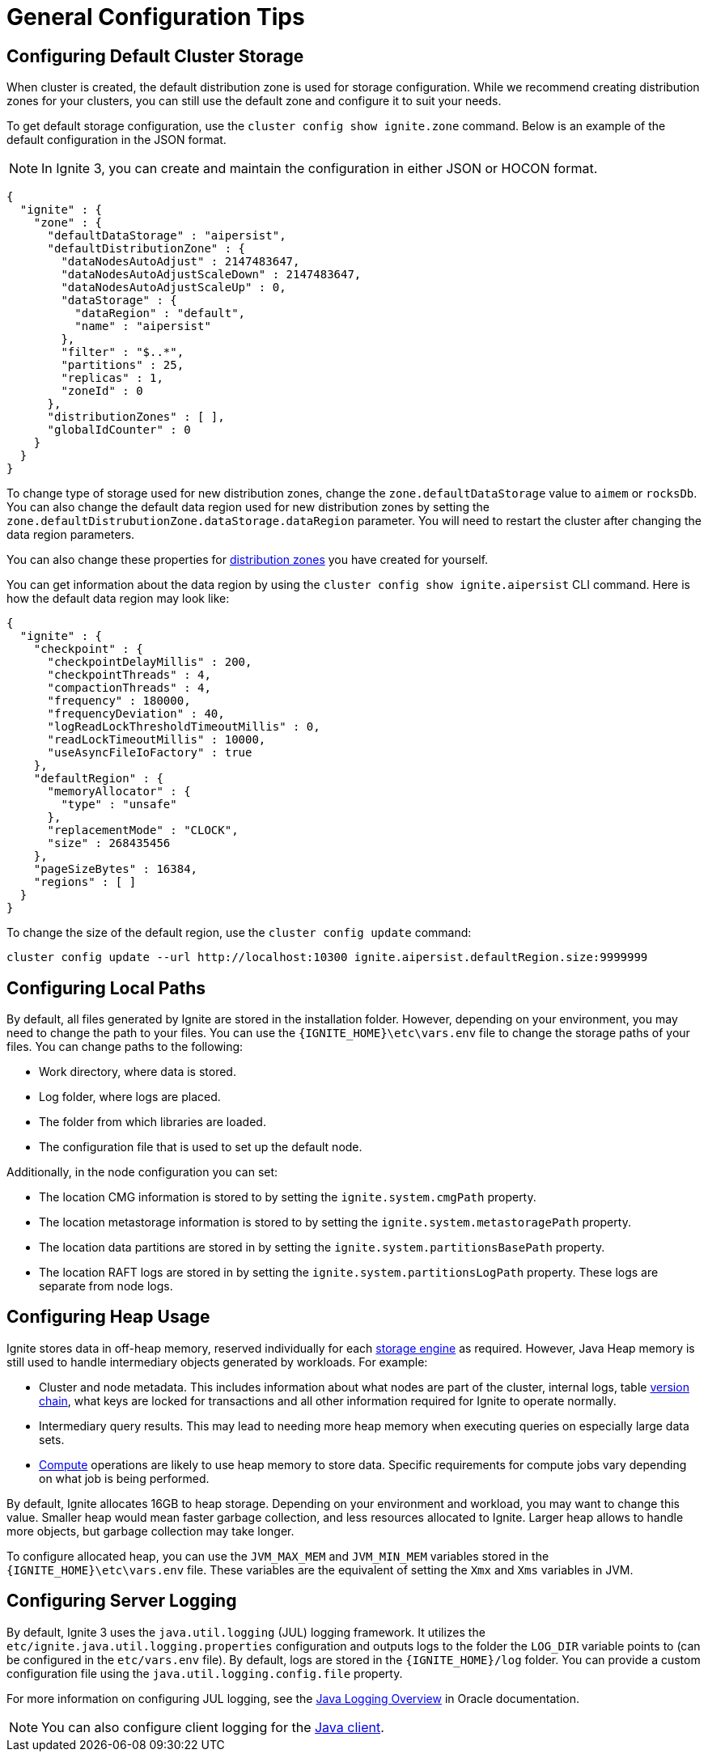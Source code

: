 // Licensed to the Apache Software Foundation (ASF) under one or more
// contributor license agreements.  See the NOTICE file distributed with
// this work for additional information regarding copyright ownership.
// The ASF licenses this file to You under the Apache License, Version 2.0
// (the "License"); you may not use this file except in compliance with
// the License.  You may obtain a copy of the License at
//
// http://www.apache.org/licenses/LICENSE-2.0
//
// Unless required by applicable law or agreed to in writing, software
// distributed under the License is distributed on an "AS IS" BASIS,
// WITHOUT WARRANTIES OR CONDITIONS OF ANY KIND, either express or implied.
// See the License for the specific language governing permissions and
// limitations under the License.
= General Configuration Tips

== Configuring Default Cluster Storage

When cluster is created, the default distribution zone is used for storage configuration. While we recommend creating distribution zones for your clusters, you can still use the default zone and configure it to suit your needs.

To get default storage configuration, use the `cluster config show ignite.zone` command. Below is an example of the default configuration in the JSON format.

NOTE: In Ignite 3, you can create and maintain the configuration in either JSON or HOCON format.

[source, json]
----
{
  "ignite" : {
    "zone" : {
      "defaultDataStorage" : "aipersist",
      "defaultDistributionZone" : {
        "dataNodesAutoAdjust" : 2147483647,
        "dataNodesAutoAdjustScaleDown" : 2147483647,
        "dataNodesAutoAdjustScaleUp" : 0,
        "dataStorage" : {
          "dataRegion" : "default",
          "name" : "aipersist"
        },
        "filter" : "$..*",
        "partitions" : 25,
        "replicas" : 1,
        "zoneId" : 0
      },
      "distributionZones" : [ ],
      "globalIdCounter" : 0
    }
  }
}
----

To change type of storage used for new distribution zones, change the `zone.defaultDataStorage` value to `aimem` or `rocksDb`. You can also change the default data region used for new distribution zones by setting the `zone.defaultDistrubutionZone.dataStorage.dataRegion` parameter. You will need to restart the cluster after changing the data region parameters.

You can also change these properties for link:sql-reference/distribution-zones[distribution zones] you have created for yourself.

You can get information about the data region by using the `cluster config show ignite.aipersist` CLI command. Here is how the default data region may look like:

[source, json]
----
{
  "ignite" : {
    "checkpoint" : {
      "checkpointDelayMillis" : 200,
      "checkpointThreads" : 4,
      "compactionThreads" : 4,
      "frequency" : 180000,
      "frequencyDeviation" : 40,
      "logReadLockThresholdTimeoutMillis" : 0,
      "readLockTimeoutMillis" : 10000,
      "useAsyncFileIoFactory" : true
    },
    "defaultRegion" : {
      "memoryAllocator" : {
        "type" : "unsafe"
      },
      "replacementMode" : "CLOCK",
      "size" : 268435456
    },
    "pageSizeBytes" : 16384,
    "regions" : [ ]
  }
}
----

To change the size of the default region, use the `cluster config update` command:

[source,shell]
----
cluster config update --url http://localhost:10300 ignite.aipersist.defaultRegion.size:9999999
----

== Configuring Local Paths

By default, all files generated by Ignite are stored in the installation folder. However, depending on your environment, you may need to change the path to your files. You can use the `{IGNITE_HOME}\etc\vars.env` file to change the storage paths of your files. You can change paths to the following:

- Work directory, where data is stored.
- Log folder, where logs are placed.
- The folder from which libraries are loaded.
- The configuration file that is used to set up the default node.

Additionally, in the node configuration you can set:

- The location CMG information is stored to by setting the `ignite.system.cmgPath` property.
- The location metastorage information is stored to by setting the `ignite.system.metastoragePath` property.
- The location data partitions are stored in by setting the `ignite.system.partitionsBasePath` property.
- The location RAFT logs are stored in by setting the `ignite.system.partitionsLogPath` property. These logs are separate from node logs.

== Configuring Heap Usage

Ignite stores data in off-heap memory, reserved individually for each link:administrators-guide/config/storage/persistent[storage engine] as required. However, Java Heap memory is still used to handle intermediary objects generated by workloads. For example:

- Cluster and node metadata. This includes information about what nodes are part of the cluster, internal logs, table link:administrators-guide/data-partitions#version-storage[version chain], what keys are locked for transactions and all other information required for Ignite to operate normally.
- Intermediary query results. This may lead to needing more heap memory when executing queries on especially large data sets.
- link:developers-guide/compute/compute[Compute] operations are likely to use heap memory to store data. Specific requirements for compute jobs vary depending on what job is being performed.

By default, Ignite allocates 16GB to heap storage. Depending on your environment and workload, you may want to change this value. Smaller heap would mean faster garbage collection, and less resources allocated to Ignite. Larger heap allows to handle more objects, but garbage collection may take longer.

To configure allocated heap, you can use the `JVM_MAX_MEM` and `JVM_MIN_MEM` variables stored in the `{IGNITE_HOME}\etc\vars.env` file. These variables are the equivalent of setting the `Xmx` and `Xms` variables in JVM.

== Configuring Server Logging

By default, Ignite 3 uses the `java.util.logging` (JUL) logging framework. It utilizes the `etc/ignite.java.util.logging.properties` configuration and outputs logs to the folder the `LOG_DIR` variable points to (can be configured in the `etc/vars.env` file). By default, logs are stored in the `{IGNITE_HOME}/log` folder. You can provide a custom configuration file using the `java.util.logging.config.file` property.

For more information on configuring JUL logging, see the link:https://docs.oracle.com/en/java/javase/11/core/java-logging-overview.html[Java Logging Overview] in Oracle documentation.

NOTE: You can also configure client logging for the link:developers-guide/clients/java#logging[Java client].
